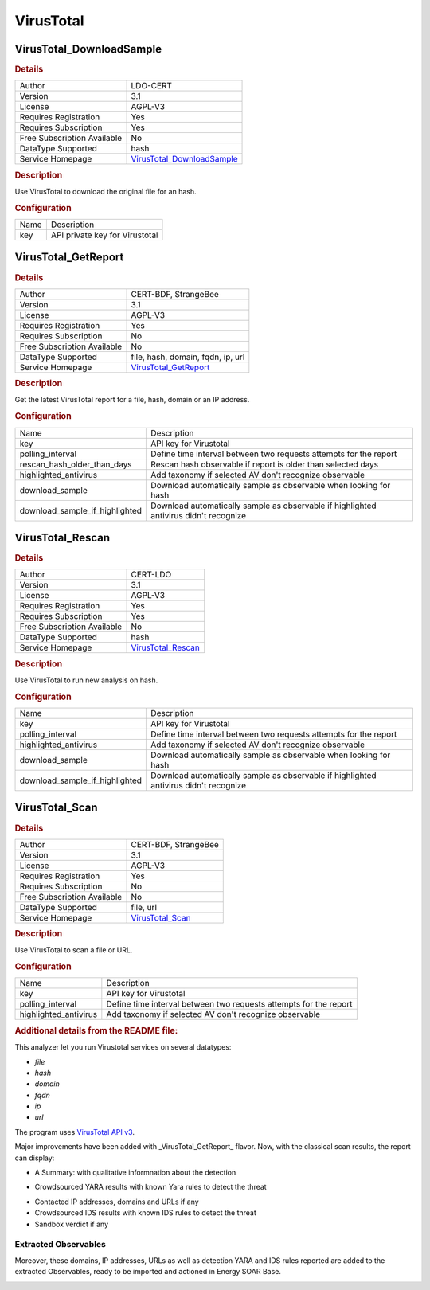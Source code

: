 VirusTotal
==========

.. image:: ./assets/virustotal-logo.png
   :alt: logo

VirusTotal_DownloadSample
-------------------------

.. rubric:: Details

===========================  ==========================================================
Author                       LDO-CERT
Version                      3.1
License                      AGPL-V3
Requires Registration        Yes
Requires Subscription        Yes
Free Subscription Available  No
DataType Supported           hash
Service Homepage             `VirusTotal_DownloadSample <https://www.virustotal.com/>`_
===========================  ==========================================================

.. rubric:: Description

Use VirusTotal to download the original file for an hash.

.. rubric:: Configuration

====  ==============================
Name  Description
key   API private key for Virustotal
====  ==============================


VirusTotal_GetReport
--------------------

.. rubric:: Details

===========================  =====================================================
Author                       CERT-BDF, StrangeBee
Version                      3.1
License                      AGPL-V3
Requires Registration        Yes
Requires Subscription        No
Free Subscription Available  No
DataType Supported           file, hash, domain, fqdn, ip, url
Service Homepage             `VirusTotal_GetReport <https://www.virustotal.com/>`_
===========================  =====================================================

.. rubric:: Description

Get the latest VirusTotal report for a file, hash, domain or an IP address.

.. rubric:: Configuration

==============================  =====================================================================================
Name                            Description
key                             API key for Virustotal
polling_interval                Define time interval between two requests attempts for the report
rescan_hash_older_than_days     Rescan hash observable if report is older than selected days
highlighted_antivirus           Add taxonomy if selected AV don't recognize observable
download_sample                 Download automatically sample as observable when looking for hash
download_sample_if_highlighted  Download automatically sample as observable if highlighted antivirus didn't recognize
==============================  =====================================================================================


VirusTotal_Rescan
-----------------

.. rubric:: Details

===========================  ==================================================
Author                       CERT-LDO
Version                      3.1
License                      AGPL-V3
Requires Registration        Yes
Requires Subscription        Yes
Free Subscription Available  No
DataType Supported           hash
Service Homepage             `VirusTotal_Rescan <https://www.virustotal.com/>`_
===========================  ==================================================

.. rubric:: Description

Use VirusTotal to run new analysis on hash.

.. rubric:: Configuration

==============================  =====================================================================================
Name                            Description
key                             API key for Virustotal
polling_interval                Define time interval between two requests attempts for the report
highlighted_antivirus           Add taxonomy if selected AV don't recognize observable
download_sample                 Download automatically sample as observable when looking for hash
download_sample_if_highlighted  Download automatically sample as observable if highlighted antivirus didn't recognize
==============================  =====================================================================================


VirusTotal_Scan
---------------

.. rubric:: Details

===========================  ================================================
Author                       CERT-BDF, StrangeBee
Version                      3.1
License                      AGPL-V3
Requires Registration        Yes
Requires Subscription        No
Free Subscription Available  No
DataType Supported           file, url
Service Homepage             `VirusTotal_Scan <https://www.virustotal.com/>`_
===========================  ================================================

.. rubric:: Description

Use VirusTotal to scan a file or URL.

.. rubric:: Configuration

=====================  =================================================================
Name                   Description
key                    API key for Virustotal
polling_interval       Define time interval between two requests attempts for the report
highlighted_antivirus  Add taxonomy if selected AV don't recognize observable
=====================  =================================================================


.. rubric:: Additional details from the README file:


This analyzer let you run Virustotal services on several datatypes: 


* *file*
* *hash*
* *domain*
* *fqdn*
* *ip*
* *url*

The program uses `VirusTotal API v3 <https://developers.virustotal.com/v3.0/reference>`_.

Major improvements have been added with _VirusTotal_GetReport_ flavor. Now, with the classical scan results, the report can display: 


* A Summary: with qualitative informnation about the detection


.. image:: assets/virustotal-summary-report.png
   :target: assets/virustotal-summary-report.png
   :alt: 



* Crowdsourced YARA results with known Yara rules to detect the threat


.. image:: assets/virustotal-yara.png
   :target: assets/virustotal-yara.png
   :alt: 



* Contacted IP addresses, domains and URLs if any
* Crowdsourced IDS results with known IDS rules to detect the threat
* Sandbox verdict if any


.. image:: assets/virustotal-ids-sandbox-urls.png
   :target: assets/virustotal-ids-sandbox-urls.png
   :alt: 


Extracted Observables
~~~~~~~~~~~~~~~~~~~~~

Moreover, these domains, IP addresses, URLs as well as detection YARA and IDS rules reported are added to the extracted Observables, ready
to be imported and actioned in Energy SOAR Base.


.. image:: assets/virustotal-extracted-observables.png
   :target: assets/virustotal-extracted-observables.png
   :alt: 


